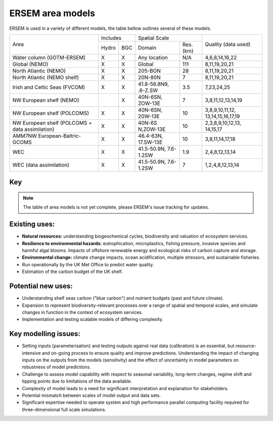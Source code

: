 .. _description:

#################
ERSEM area models
#################

ERSEM is used in a variety of different models, the table bellow outlines several
of these models.

    
+-------------------------------+----------+-----+-----------------------+----------+---------------------+
| Area                          | Includes       | Spatial Scale                    | Quality (data used) |
+                               +----------+-----+-----------------------+----------+                     +
|                               | Hydro    | BGC | Domain                | Res.(km) |                     |
+-------------------------------+----------+-----+-----------------------+----------+---------------------+
| Water column (GOTM-ERSEM)     | X        | X   | Any                   | N/A      | 4,6,8,14,16,22      |
|                               |          |     | location              |          |                     |
+-------------------------------+----------+-----+-----------------------+----------+---------------------+
| Global (NEMO)                 | X        | X   | Global                | 111      | 8,11,19,20,21       |
+-------------------------------+----------+-----+-----------------------+----------+---------------------+
| North Atlantic (NEMO)         | X        | X   | 205-BON               | 28       | 8,11,19,20,21       |
+-------------------------------+----------+-----+-----------------------+----------+---------------------+
| North Atlantic (NEMO shelf)   | X        | X   | 20N-80N               | 7        | 8,11,19,20,21       |
+-------------------------------+----------+-----+-----------------------+----------+---------------------+
| Irish and Celtic Seas (FVCOM) | X        | X   | 41.8-56.8N9, .6-Z.SW  | 3.5      | 7,23,24,25          |
+-------------------------------+----------+-----+-----------------------+----------+---------------------+
| NW European shelf (NEMO)      |          | X   | 40N-6SN, ZOW-13E      | 7        | 3,8,11,12,13,14,19  |
+-------------------------------+----------+-----+-----------------------+----------+---------------------+
| NW European shelf (POLCOMS)   | X        | X   | 40N-6SN, 20W-13E      | 10       | 3,8,9,10,11,12,     |
|                               |          |     |                       |          | 13,14,15,16,17,19   |
+-------------------------------+----------+-----+-----------------------+----------+---------------------+
| NW European shelf (POLCOMS    | X        | X   | 40N-6S                | 10       | 2,3,8,9,10,12,13,   |
| + data assimilation)          |          |     | N,ZOW-13E             |          | 14,15,17            |
+-------------------------------+----------+-----+-----------------------+----------+---------------------+
| AMM7NW European-Baltric-GCOMS | X        | X   | 46.4-63N, 17.SW-13E   | 10       | 3,8,11,14,17,18     |
+-------------------------------+----------+-----+-----------------------+----------+---------------------+
| WEC                           | X        | X   | 41.5-50.9N, 7.6-1.2SW | 1.9      | 2,4,8,12,13,14      |
+-------------------------------+----------+-----+-----------------------+----------+---------------------+
| WEC (data assimilation)       | X        | X   | 41.5-50.9N, 7.6-1.2SW | 7        | 1,2,4,8,12,13,14    |
+-------------------------------+----------+-----+-----------------------+----------+---------------------+


Key
~~~

.. hlist::
    :columns: 3

    - 1. Glocolour ocean colour
    - 2. ESA CCI ocean colour
    - 3. North Sea Project cru1ses
    - 4. Western Channel Observatory
    - 5. Tide sauses 
    - 6. Smart Buoy data 
    - 7. NCEP reanalysis
    - 8. World Ocean Atlas
    - 9. ICES temperature andsalinity
    - 10. ICES nutrients and chlorophyll
    - 11. IPCC climate forcing (HADGEMI,PSL, ECHAM)
    - 12. EA riverine nutrients data 
    - 13. Europeanriver data
    - 14. ECMWF reanalysis meteorolosv
    - 15. DMIreanalysis meteorology
    - 16. ESSC ocean reanalysis
    - 17. GLORYS reanalysis
    - 18. GLOBAL NEWS river data
    - 19. GLODAP
    - 20. DFS atmospheric reanalysis
    - 21. GEM/GLORI river data
    - 22. BATS data
    - 23. HF Radar and CTD Data.
    - 24. NTSLF data
    - 25. CEH river discharge and temperature.


.. note::
    The table of area models is not yet complete, please ERSEM's issue
    tracking for updates.

Existing uses:
~~~~~~~~~~~~~~

- **Natural resources:** understanding biogeochemical cycles, biodiversity 
  and valuation of ecosystem services.
- **Resilience to environmental hazards:** eutrophication, microplastics, 
  fishing pressure, invasive species and harmful algal blooms. Impacts 
  of offshore renewable energy and ecological risks of carbon capture 
  and storage.
- **Environmental change:** climate change impacts, ocean acidification, 
  multiple stressors, and sustainable fisheries.
- Run operationally by the UK Met Office to predict water quality.
- Estimation of the carbon budget of the UK shelf.


Potential new uses:
~~~~~~~~~~~~~~~~~~~

- Understanding shelf seas carbon ("blue carbon") and nutrient budgets 
  {past and future climate).
- Expansion to represent biodiversity-relevant processes over a range 
  of spatial and temporal scales, and simulate changes in function in 
  the context of ecosystem services.
- Implementation and testing scalable models of differing complexity.

Key modelling issues:
~~~~~~~~~~~~~~~~~~~~~

- Setting inputs (parameterisation} and testing outputs against real 
  data (calibration) is an essential, but resource-intensive and 
  on-going process to ensure quality and improve predictions. 
  Understanding the impact of changing inputs on the outputs from the 
  models (sensitivity) and the effect of uncertainty in model parameters 
  on robustness of model predictions.
- Challenge to assess model capability with respect to seasonal variability, 
  long-term changes, regime shift and tipping points due to limitations of 
  the data available.
- Complexity of model leads to a need for significant interpretation and 
  explanation for stakeholders.
- Potential mismatch between scales of model output and data sets. 
- Significant expertise needed to operate system and high performance parallel 
  computing facility required for three-dimensional full scale simulations. 
